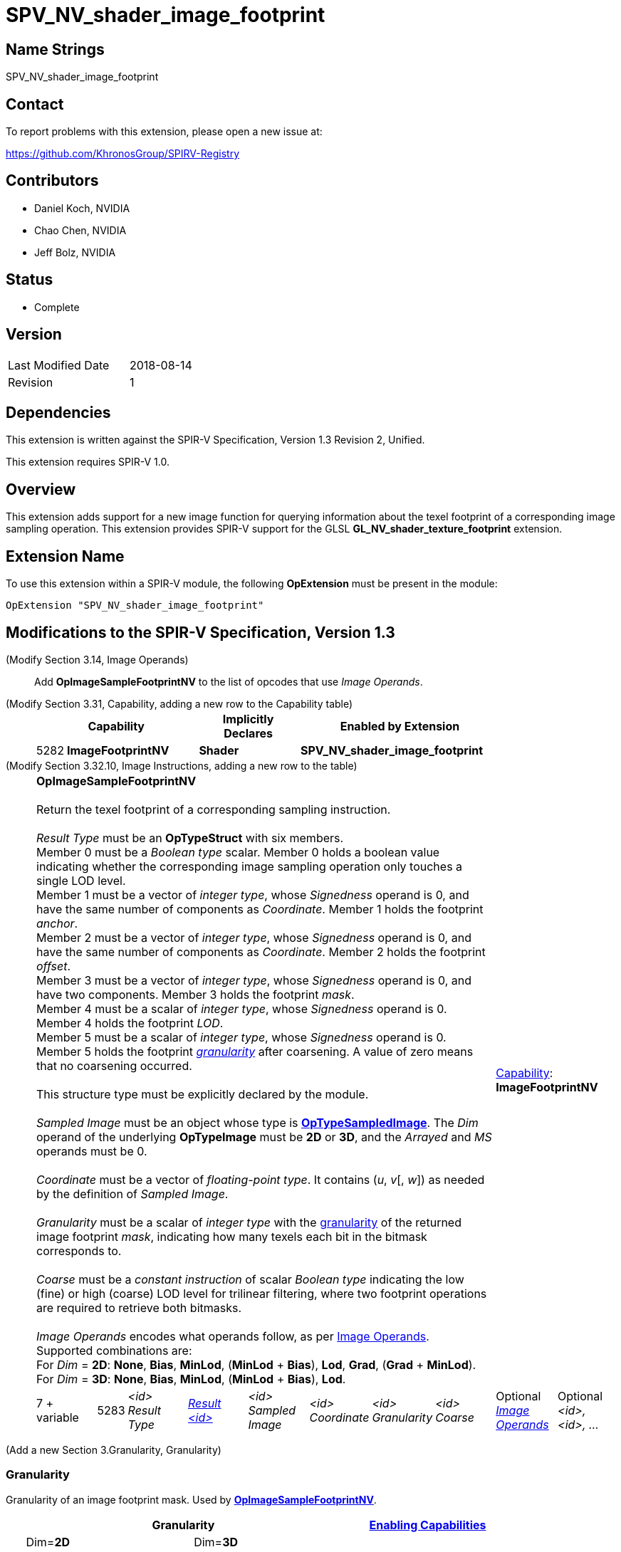 SPV_NV_shader_image_footprint
=============================

Name Strings
------------

SPV_NV_shader_image_footprint

Contact
-------

To report problems with this extension, please open a new issue at:

https://github.com/KhronosGroup/SPIRV-Registry

Contributors
------------

- Daniel Koch, NVIDIA
- Chao Chen, NVIDIA
- Jeff Bolz, NVIDIA

Status
------

- Complete

Version
-------

[width="40%",cols="25,25"]
|========================================
| Last Modified Date | 2018-08-14
| Revision           | 1
|========================================

Dependencies
------------

This extension is written against the SPIR-V Specification,
Version 1.3 Revision 2, Unified.

This extension requires SPIR-V 1.0.

Overview
--------

This extension adds support for a new image function for
querying information about the texel footprint of a
corresponding image sampling operation.
This extension provides SPIR-V support for the GLSL
*GL_NV_shader_texture_footprint* extension.

Extension Name
--------------

To use this extension within a SPIR-V module, the following
*OpExtension* must be present in the module:

----
OpExtension "SPV_NV_shader_image_footprint"
----


Modifications to the SPIR-V Specification, Version 1.3
------------------------------------------------------

(Modify Section 3.14, Image Operands) ::

Add *OpImageSampleFootprintNV* to the list of opcodes that use 'Image Operands'.

(Modify Section 3.31, Capability, adding a new row to the Capability table) ::
+
--
[cols="^.^1,10,^8,15",options="header",width = "80%"]
|====
2+^.^| Capability | Implicitly Declares | Enabled by Extension
| 5282 | *ImageFootprintNV* | *Shader*
| *SPV_NV_shader_image_footprint*
|====

--

(Modify Section 3.32.10, Image Instructions, adding a new row to the table) ::
+
--
[cols="3,1,8*3",width="100%"]
|=====
8+|[[OpImageSampleFootprintNV]]*OpImageSampleFootprintNV* +
 +
 Return the texel footprint of a corresponding sampling instruction. +
 +
 'Result Type' must be an *OpTypeStruct* with six members. +
 Member 0 must be a 'Boolean type' scalar. Member 0 holds a boolean value indicating
 whether the corresponding image sampling operation only touches a single LOD level. +
 Member 1 must be a vector of 'integer type', whose 'Signedness' operand is 0, and
 have the same number of components as 'Coordinate'. Member 1 holds the footprint
 'anchor'. +
 Member 2 must be a vector of 'integer type', whose 'Signedness' operand is 0, and
 have the same number of components as 'Coordinate'. Member 2 holds the footprint
 'offset'. +
 Member 3 must be a vector of 'integer type', whose 'Signedness' operand is 0, and
 have two components. Member 3 holds the footprint 'mask'. +
 Member 4 must be a scalar of 'integer type', whose 'Signedness' operand is 0.
 Member 4 holds the footprint 'LOD'. +
 Member 5 must be a scalar of 'integer type', whose 'Signedness' operand is 0.
 Member 5 holds the footprint <<Granularity,'granularity'>> after coarsening. A value
 of zero means that no coarsening occurred. +
 +
 This structure type must be explicitly declared by the module.
 +
 +
'Sampled Image' must be an object whose type is
 <<OpTypeSampledImage,*OpTypeSampledImage*>>. The 'Dim' operand of the underlying
 *OpTypeImage* must be *2D* or *3D*, and the 'Arrayed' and 'MS' operands must be 0. +
 +
'Coordinate' must be a vector of 'floating-point type'.
It contains ('u', 'v'[, 'w']) as needed by the definition of 'Sampled Image'.  +
 +
'Granularity' must be a scalar of 'integer type' with the <<Granularity,granularity>>
 of the returned image footprint 'mask', indicating how many texels each bit in the
 bitmask corresponds to. +
 +
'Coarse' must be a 'constant instruction' of scalar 'Boolean type' indicating the
 low (fine) or high (coarse) LOD level for trilinear filtering, where two
 footprint operations are required to retrieve both bitmasks. +
 +
'Image Operands' encodes what operands follow, as per <<Image_Operands, Image Operands>>. +
 Supported combinations are: +
 For 'Dim' = *2D*: *None*, *Bias*, *MinLod*, (*MinLod* + *Bias*), *Lod*, *Grad*,
    (*Grad* + *MinLod*). +
 For 'Dim' = *3D*: *None*, *Bias*, *MinLod*, (*MinLod* + *Bias*), *Lod*. +

2+|<<Capability,Capability>>: +
*ImageFootprintNV*
| 7 + variable | 5283
 | '<id>' +
'Result Type' | <<ResultId,'Result <id>' >> | '<id>' +
'Sampled Image' | '<id>' +
'Coordinate' | '<id>' +
'Granularity' | '<id>' +
'Coarse' | Optional <<Image_Operands,'Image Operands'>> +
 | Optional +
'<id>, <id>, ...' +
|=====

--

(Add a new Section 3.Granularity, Granularity)

=== [[Granularity]]Granularity

Granularity of an image footprint mask.
Used by <<OpImageSampleFootprintNV,*OpImageSampleFootprintNV*>>.
[cols="^.^1,^10,^10,^8",options="header",width = "80%"]
|====
3+^.^| Granularity        | <<Capability,Enabling Capabilities>>
|    |Dim=*2D* | Dim=*3D* |
| 0  2+| Input: not valid +
       Output: no coarsening  | *ImageFootprintNV*
| 1  |   2x2   |   2x2x2  | *ImageFootprintNV*
| 2  |   4x2   |(reserved)| *ImageFootprintNV*
| 3  |   4x4   |   4x4x2  | *ImageFootprintNV*
| 4  |   8x4   |(reserved)| *ImageFootprintNV*
| 5  |   8x8   |(reserved)| *ImageFootprintNV*
| 6  |  16x8   |(reserved)| *ImageFootprintNV*
| 7  |  16x16  |(reserved)| *ImageFootprintNV*
| 8  |(reserved)|(reserved)|
| 9  |(reserved)|(reserved)|
| 10 |(reserved)| 16x16x16 | *ImageFootprintNV*
| 11 |  64x64  | 32x16x16 | *ImageFootprintNV*
| 12 | 128x64  | 32x32x16 | *ImageFootprintNV*
| 13 | 128x128 | 32x32x32 | *ImageFootprintNV*
| 14 | 256x128 | 64x32x32 | *ImageFootprintNV*
| 15 | 256x256 |(reserved)| *ImageFootprintNV*

|====




Validation Rules
----------------

An OpExtension must be added to the SPIR-V for validation layers to check
legal use of this extension:

----
OpExtension "SPV_NV_shader_image_footprint"
----

Issues
------

. How do we handle out parameters from functions?
+
--
*RESOLVED*: Op returns a structure - see ModfStruct and FrexpStruct in
the GLSL.std.450 extended instruction sets.
--

. How many variants of the "footprint" instructions do we need?
+
--
*RESOLVED*: Using the existing 'Image Operands', we can get away with just one.
--

. Should we allow expandable arguments for future targets (like cube maps)?
+
--
*RESOLVED*: Not at this time. It would likely be difficult to express footprint
for cube maps, particularly access along the seams.
--

Revision History
----------------

[cols="5,15,15,70"]
[grid="rows"]
[options="header"]
|========================================
|Rev|Date|Author|Changes
|1  |2018-08-14 |Daniel Koch| Internal revisions
|========================================

